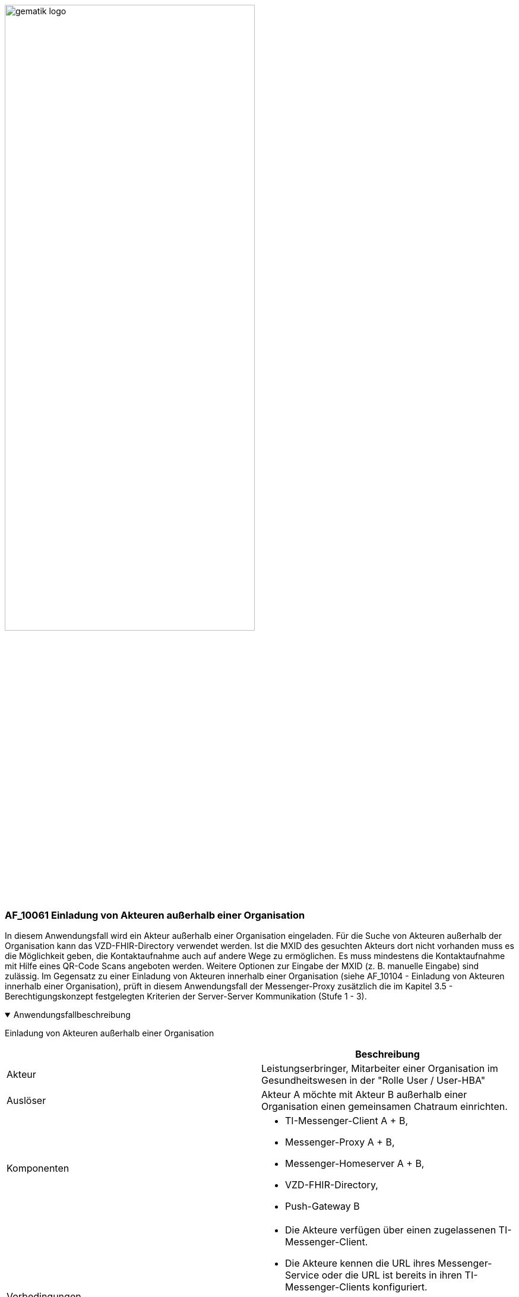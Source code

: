 ifdef::env-github[]
:tip-caption: :bulb:
:note-caption: :information_source:
:important-caption: :heavy_exclamation_mark:
:caution-caption: :fire:
:warning-caption: :warning:
endif::[]

:imagesdir: ../../images

image:gematik_logo.svg[width=70%]

=== AF_10061 Einladung von Akteuren außerhalb einer Organisation
In diesem Anwendungsfall wird ein Akteur außerhalb einer Organisation eingeladen. Für die Suche von Akteuren außerhalb der Organisation kann das VZD-FHIR-Directory verwendet werden. Ist die MXID des gesuchten Akteurs dort nicht vorhanden muss es die Möglichkeit geben, die Kontaktaufnahme auch auf andere Wege zu ermöglichen. Es muss mindestens die Kontaktaufnahme mit Hilfe eines QR-Code Scans angeboten werden. Weitere Optionen zur Eingabe der MXID (z. B. manuelle Eingabe) sind zulässig. Im Gegensatz zu einer Einladung von Akteuren innerhalb einer Organisation (siehe AF_10104 - Einladung von Akteuren innerhalb einer Organisation), prüft in diesem Anwendungsfall der Messenger-Proxy zusätzlich die im Kapitel 3.5 - Berechtigungskonzept festgelegten Kriterien der Server-Server Kommunikation (Stufe 1 - 3). 

.Anwendungsfallbeschreibung
[%collapsible%open]
====
[caption=]
Einladung von Akteuren außerhalb einer Organisation
[%header, cols="1,1"]
|===
| |Beschreibung
|Akteur |Leistungserbringer, Mitarbeiter einer Organisation im Gesundheitswesen in der "Rolle User / User-HBA"
|Auslöser |Akteur A möchte mit Akteur B außerhalb einer Organisation einen gemeinsamen Chatraum einrichten.
|Komponenten a|
              * TI-Messenger-Client A + B,
              * Messenger-Proxy A + B,
              * Messenger-Homeserver A + B, 
              * VZD-FHIR-Directory,
              * Push-Gateway B
|Vorbedingungen a| 
                  * Die Akteure verfügen über einen zugelassenen TI-Messenger-Client.
                  * Die Akteure kennen die URL ihres Messenger-Service oder die URL ist bereits in ihren TI-Messenger-Clients konfiguriert.
                  * Die Akteure sind am Messenger-Services angemeldet
                  * Die verwendeten Messenger-Services sind Bestandteile der TI-Messenger-Föderation.
|Eingangsdaten | Matrix Invite Event
|Ergebnis a|Actor A and actor B are both in a shared chat room.
Optionally, a notification is sent to actor B about the invitation to the chat room.
|Ausgangsdaten |status
|===
====
.Sequenzdiagramm
[%collapsible%open]
====
++++
<p align="center">
  <img width="55%" src=../../images/diagrams/TI-Messenger-Dienst/Ressourcen/UC_10061_Seq.svg>
</p>
++++
====